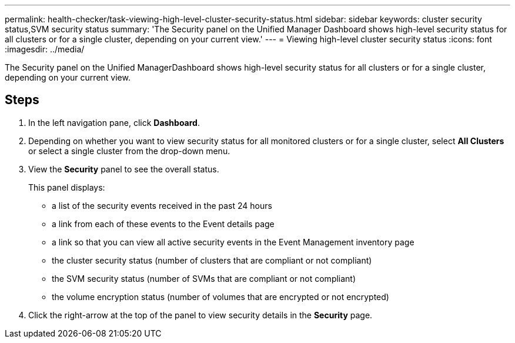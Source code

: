 ---
permalink: health-checker/task-viewing-high-level-cluster-security-status.html
sidebar: sidebar
keywords: cluster security status,SVM security status
summary: 'The Security panel on the Unified Manager Dashboard shows high-level security status for all clusters or for a single cluster, depending on your current view.'
---
= Viewing high-level cluster security status
:icons: font
:imagesdir: ../media/

[.lead]
The Security panel on the Unified ManagerDashboard shows high-level security status for all clusters or for a single cluster, depending on your current view.

== Steps

. In the left navigation pane, click *Dashboard*.
. Depending on whether you want to view security status for all monitored clusters or for a single cluster, select *All Clusters* or select a single cluster from the drop-down menu.
. View the *Security* panel to see the overall status.
+
This panel displays:

 ** a list of the security events received in the past 24 hours
 ** a link from each of these events to the Event details page
 ** a link so that you can view all active security events in the Event Management inventory page
 ** the cluster security status (number of clusters that are compliant or not compliant)
 ** the SVM security status (number of SVMs that are compliant or not compliant)
 ** the volume encryption status (number of volumes that are encrypted or not encrypted)

. Click the right-arrow at the top of the panel to view security details in the *Security* page.
